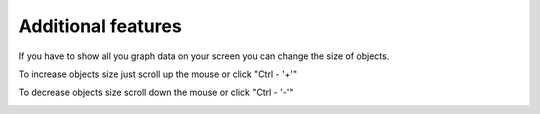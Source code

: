 ===================
Additional features
===================

If you have to show all you graph data on your screen you can change the size of objects.

To increase objects size just scroll up the mouse or click "Ctrl - '+'" 

.. image:: images/zoom_in.png

To decrease objects size scroll down the mouse or click "Ctrl - '-'"

.. image:: images/zoom_out.png
